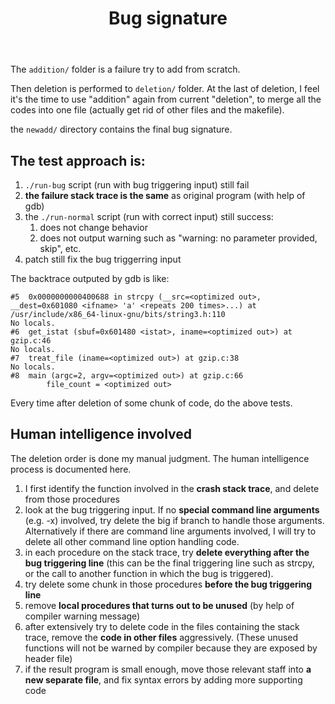 #+TITLE: Bug signature

The =addition/= folder is a failure try to add from scratch.

Then deletion is performed to =deletion/= folder.
At the last of deletion, I feel it's the time to use "addition" again from current "deletion",
to merge all the codes into one file (actually get rid of other files and the makefile).

the =newadd/= directory contains the final bug signature.

** The test approach is:
1. =./run-bug= script (run with bug triggering input) still fail
2. *the failure stack trace is the same* as original program (with help of gdb)
3. the =./run-normal= script (run with correct input) still success:
  1. does not change behavior
  2. does not output warning such as "warning: no parameter provided, skip", etc.
4. patch still fix the bug triggerring input

The backtrace outputed by gdb is like:
#+BEGIN_EXAMPLE
#5  0x0000000000400688 in strcpy (__src=<optimized out>, __dest=0x601080 <ifname> 'a' <repeats 200 times>...) at /usr/include/x86_64-linux-gnu/bits/string3.h:110
No locals.
#6  get_istat (sbuf=0x601480 <istat>, iname=<optimized out>) at gzip.c:46
No locals.
#7  treat_file (iname=<optimized out>) at gzip.c:38
No locals.
#8  main (argc=2, argv=<optimized out>) at gzip.c:66
        file_count = <optimized out>
#+END_EXAMPLE

Every time after deletion of some chunk of code, do the above tests.

** Human intelligence involved
The deletion order is done my manual judgment.
The human intelligence process is documented here.

1. I first identify the function involved in the *crash stack trace*, and delete from those procedures
2. look at the bug triggering input. If no *special command line arguments* (e.g. -x) involved, try delete the big if branch to handle those arguments.
   Alternatively if there are command line arguments involved, I will try to delete all other command line option handling code.
3. in each procedure on the stack trace, try *delete everything after the bug triggering line*
   (this can be the final triggering line such as strcpy, or the call to another function in which the bug is triggered).
4. try delete some chunk in those procedures *before the bug triggering line*
5. remove *local procedures that turns out to be unused* (by help of compiler warning message)
6. after extensively try to delete code in the files containing the stack trace, remove the *code in other files* aggressively.
   (These unused functions will not be warned by compiler because they are exposed by header file)
7. if the result program is small enough, move those relevant staff into *a new separate file*, and fix syntax errors by adding more supporting code

